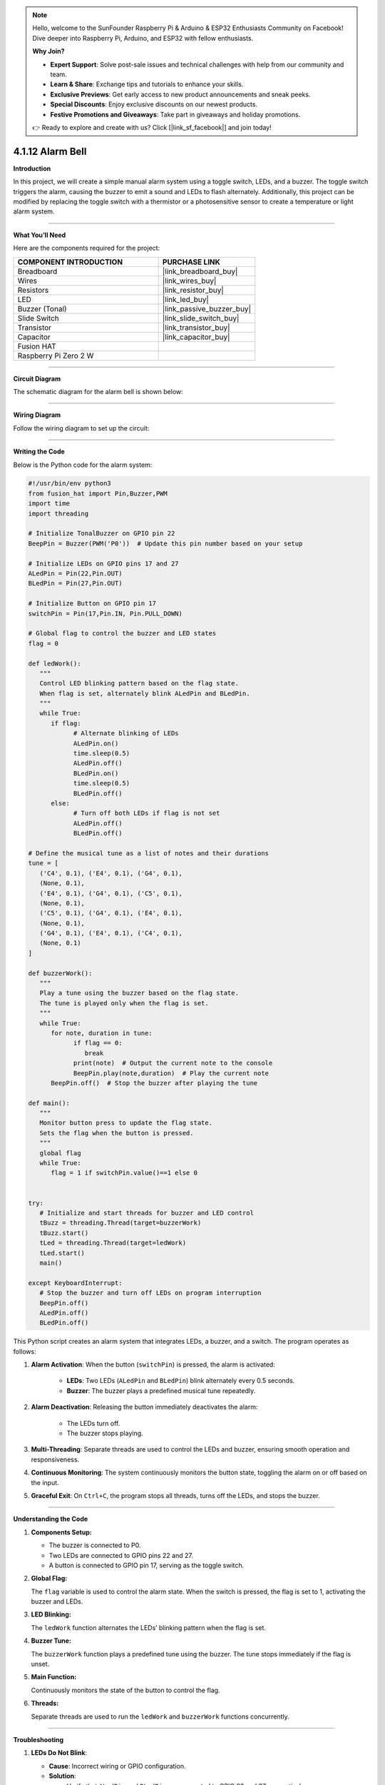 .. note::

    Hello, welcome to the SunFounder Raspberry Pi & Arduino & ESP32 Enthusiasts Community on Facebook! Dive deeper into Raspberry Pi, Arduino, and ESP32 with fellow enthusiasts.

    **Why Join?**

    - **Expert Support**: Solve post-sale issues and technical challenges with help from our community and team.
    - **Learn & Share**: Exchange tips and tutorials to enhance your skills.
    - **Exclusive Previews**: Get early access to new product announcements and sneak peeks.
    - **Special Discounts**: Enjoy exclusive discounts on our newest products.
    - **Festive Promotions and Giveaways**: Take part in giveaways and holiday promotions.

    👉 Ready to explore and create with us? Click [|link_sf_facebook|] and join today!

.. _4.1.12_py:

4.1.12 Alarm Bell
==================

**Introduction**

In this project, we will create a simple manual alarm system using a toggle switch, LEDs, and a buzzer. The toggle switch triggers the alarm, causing the buzzer to emit a sound and LEDs to flash alternately. Additionally, this project can be modified by replacing the toggle switch with a thermistor or a photosensitive sensor to create a temperature or light alarm system.


----------------------------------------------

**What You’ll Need**

Here are the components required for the project:

.. list-table::
    :widths: 30 20
    :header-rows: 1

    *   - COMPONENT INTRODUCTION
        - PURCHASE LINK

    *   - Breadboard
        - |link_breadboard_buy|
    *   - Wires
        - |link_wires_buy|
    *   - Resistors
        - |link_resistor_buy|
    *   - LED
        - |link_led_buy|
    *   - Buzzer (Tonal)
        - |link_passive_buzzer_buy|
    *   - Slide Switch
        - |link_slide_switch_buy|
    *   - Transistor
        - |link_transistor_buy|
    *   - Capacitor
        - |link_capacitor_buy|
    *   - Fusion HAT
        - 
    *   - Raspberry Pi Zero 2 W
        -

----------------------------------------------

**Circuit Diagram**

The schematic diagram for the alarm bell is shown below:

.. image:: img/fzz/4.1.12_sch.png
   :width: 800
   :align: center



----------------------------------------------

**Wiring Diagram**

Follow the wiring diagram to set up the circuit:


.. image:: img/fzz/4.1.12_bb.png
   :width: 800
   :align: center


----------------------------------------------


**Writing the Code**


Below is the Python code for the alarm system:

.. code-block:: python

   #!/usr/bin/env python3
   from fusion_hat import Pin,Buzzer,PWM
   import time
   import threading

   # Initialize TonalBuzzer on GPIO pin 22
   BeepPin = Buzzer(PWM('P0'))  # Update this pin number based on your setup

   # Initialize LEDs on GPIO pins 17 and 27
   ALedPin = Pin(22,Pin.OUT)
   BLedPin = Pin(27,Pin.OUT)

   # Initialize Button on GPIO pin 17
   switchPin = Pin(17,Pin.IN, Pin.PULL_DOWN)

   # Global flag to control the buzzer and LED states
   flag = 0

   def ledWork():
      """
      Control LED blinking pattern based on the flag state.
      When flag is set, alternately blink ALedPin and BLedPin.
      """
      while True:
         if flag:
               # Alternate blinking of LEDs
               ALedPin.on()
               time.sleep(0.5)
               ALedPin.off()
               BLedPin.on()
               time.sleep(0.5)
               BLedPin.off()
         else:
               # Turn off both LEDs if flag is not set
               ALedPin.off()
               BLedPin.off()

   # Define the musical tune as a list of notes and their durations
   tune = [
      ('C4', 0.1), ('E4', 0.1), ('G4', 0.1), 
      (None, 0.1), 
      ('E4', 0.1), ('G4', 0.1), ('C5', 0.1), 
      (None, 0.1), 
      ('C5', 0.1), ('G4', 0.1), ('E4', 0.1), 
      (None, 0.1), 
      ('G4', 0.1), ('E4', 0.1), ('C4', 0.1), 
      (None, 0.1)
   ]

   def buzzerWork():
      """
      Play a tune using the buzzer based on the flag state.
      The tune is played only when the flag is set.
      """
      while True:
         for note, duration in tune:
               if flag == 0:
                  break
               print(note)  # Output the current note to the console
               BeepPin.play(note,duration)  # Play the current note
         BeepPin.off()  # Stop the buzzer after playing the tune

   def main():
      """
      Monitor button press to update the flag state.
      Sets the flag when the button is pressed.
      """
      global flag
      while True:
         flag = 1 if switchPin.value()==1 else 0


   try:
      # Initialize and start threads for buzzer and LED control
      tBuzz = threading.Thread(target=buzzerWork)
      tBuzz.start()
      tLed = threading.Thread(target=ledWork)
      tLed.start()
      main()

   except KeyboardInterrupt:
      # Stop the buzzer and turn off LEDs on program interruption
      BeepPin.off()
      ALedPin.off()    
      BLedPin.off()


This Python script creates an alarm system that integrates LEDs, a buzzer, and a switch. The program operates as follows:

1. **Alarm Activation**: When the button (``switchPin``) is pressed, the alarm is activated:

     - **LEDs**: Two LEDs (``ALedPin`` and ``BLedPin``) blink alternately every 0.5 seconds.
     - **Buzzer**: The buzzer plays a predefined musical tune repeatedly.

2. **Alarm Deactivation**: Releasing the button immediately deactivates the alarm:

     - The LEDs turn off.
     - The buzzer stops playing.

3. **Multi-Threading**: Separate threads are used to control the LEDs and buzzer, ensuring smooth operation and responsiveness.

4. **Continuous Monitoring**: The system continuously monitors the button state, toggling the alarm on or off based on the input.

5. **Graceful Exit**: On ``Ctrl+C``, the program stops all threads, turns off the LEDs, and stops the buzzer.


----------------------------------------------


**Understanding the Code**

1. **Components Setup:**

   * The buzzer is connected to P0.  
   * Two LEDs are connected to GPIO pins 22 and 27.  
   * A button is connected to GPIO pin 17, serving as the toggle switch.  

2. **Global Flag:**

   The ``flag`` variable is used to control the alarm state. When the switch is pressed, the flag is set to 1, activating the buzzer and LEDs.  

3. **LED Blinking:**

   The ``ledWork`` function alternates the LEDs’ blinking pattern when the flag is set.  

4. **Buzzer Tune:**

   The ``buzzerWork`` function plays a predefined tune using the buzzer. The tune stops immediately if the flag is unset.  

5. **Main Function:**

   Continuously monitors the state of the button to control the flag.  

6. **Threads:**

   Separate threads are used to run the ``ledWork`` and ``buzzerWork`` functions concurrently.  



----------------------------------------------

**Troubleshooting**

1. **LEDs Do Not Blink**:

   - **Cause**: Incorrect wiring or GPIO configuration.
   - **Solution**:

     - Verify that ``ALedPin`` and ``BLedPin`` are connected to GPIO 22 and 27, respectively.
     - Test the LEDs independently with a simple GPIO script.

2. **Buzzer Does Not Sound**:

   - **Cause**: Faulty buzzer connection or incorrect GPIO pin.
   - **Solution**:

     - Ensure the buzzer is connected to P0 and ground.
     - Test the buzzer by manually calling ``BeepPin.play()`` with a single note.

3. **Button Does Not Toggle Alarm**:

   - **Cause**: Button not wired correctly or GPIO pin mismatch.
   - **Solution**:

     - Check the button connection to GPIO 17.
     - Ensure the button properly closes the circuit when pressed.

4. **High CPU Usage**:

   - **Cause**: Threads running without delays when the alarm is off.
   - **Solution**: Add small delays to reduce CPU load when ``flag`` is 0:

   .. code-block:: python

      if not flag:
            time.sleep(0.1)

5. **Buzzer Plays Incorrect Notes**:

   - **Cause**: Incorrect ``tune`` sequence or timing.
   - **Solution**: Verify that the ``tune`` list contains valid note and duration pairs.

----------------------------------------------

**Extendable Ideas**

1. **Adjustable Alarm Duration**: Add functionality to set a timer for how long the alarm remains active.

2. **Visual Indicator for Alarm Status**: Use an additional LED to indicate whether the alarm is currently active or inactive.

3. **Multiple Alarm Modes**: Add different alarm patterns for LEDs and buzzer based on specific triggers or user input.

4. **Customizable Tune**: Allow users to input their own musical tune for the buzzer.

5. **Emergency Override**: Add a second button to immediately disable the alarm, overriding other inputs.


----------------------------------------------

**Conclusion**

This project demonstrates the integration of basic electronic components to create an alarm system. By modifying the input trigger, this project can be adapted for various use cases, such as temperature or light alarms. Experiment with the code and components to explore more possibilities!

